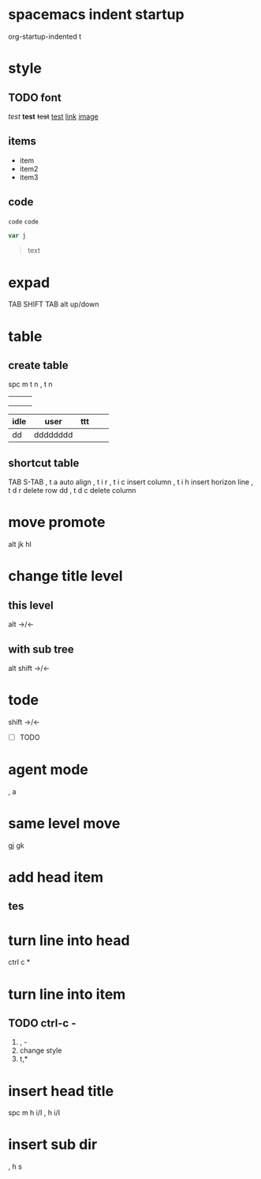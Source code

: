 

* spacemacs indent startup
   org-startup-indented t
* style
** TODO font
/test/
*test*
+test+
_test_
[[https://emacs-china.org/t/spacemacs-0-2/1372/9][link]]
[[https://avatars1.githubusercontent.com/u/3816105?v=2&s=96][image]]
** items
- item
- item2
- item3
** code
=code=
~code~

#+BEGIN_SRC js
var j
#+END_SRC

#+BEGIN_QUOTE
text
#+END_QUOTE


* expad
TAB
SHIFT TAB
alt up/down
* table
** create table
spc m t n
, t n
|   |   |   |
|---+---+---|
|   |   |   |
|   |   |   |
|   |   |   |

| idle | user     | ttt |   |   |
|------+----------+-----+---+---|
| dd   | dddddddd |     |   |   |

** shortcut table
TAB  S-TAB
, t a     auto align
, t i r
, t i c   insert column
, t i h   insert horizon line
, t d r   delete row   dd
, t d c   delete column
* move promote
alt jk  hl

* change title level
** this level
alt ->/<-
** with sub tree
alt shift  ->/<-
* tode
shift ->/<-
- [ ] TODO
* agent mode
, a
* same level move
gj gk
* add head item
** tes
* turn line into head
ctrl c *
* turn line into item
** TODO ctrl-c -
1) , -
2) change style
3) t,*
*  insert head title
spc m h i/I
, h i/I
* insert sub dir
  , h s

